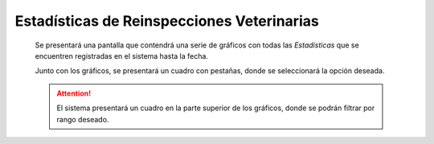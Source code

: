 Estadísticas de Reinspecciones Veterinarias
===========================================

  Se presentará una pantalla que contendrá una serie de gráficos con todas las *Estadísticas*
  que se encuentren registradas en el sistema hasta la fecha.

  Junto con los gráficos, se presentará un cuadro con pestañas, donde se seleccionará la opción deseada.

  .. ATTENTION::
      El sistema presentará un cuadro en la parte superior de los gráficos, donde se podrán filtrar por rango deseado.
